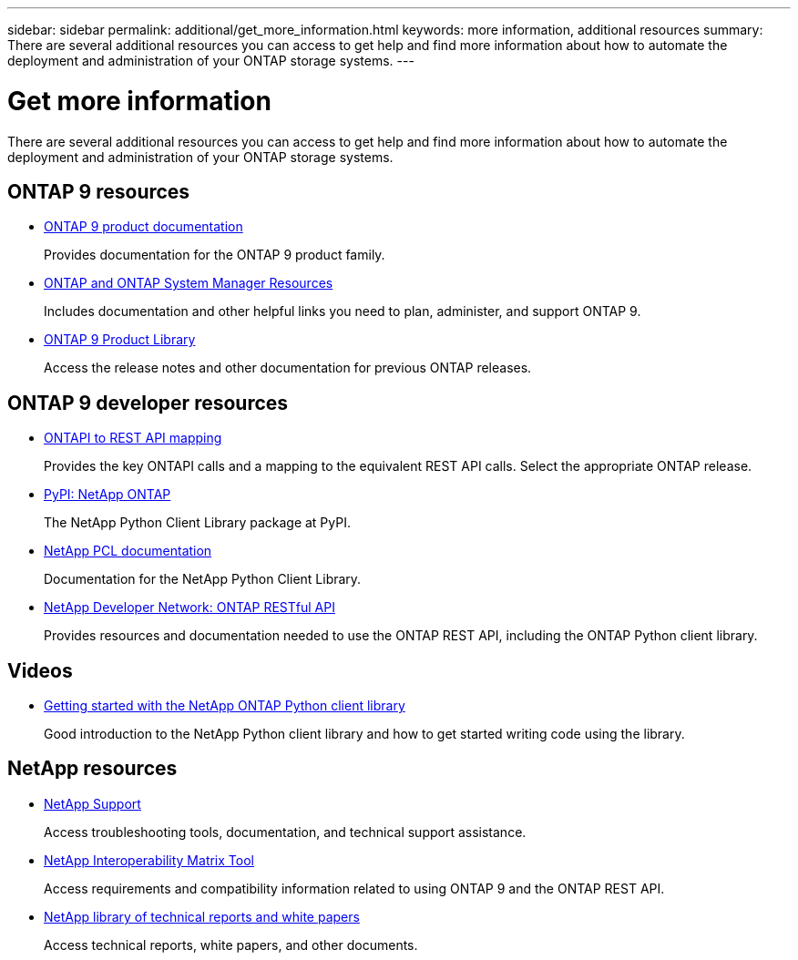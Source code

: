 ---
sidebar: sidebar
permalink: additional/get_more_information.html
keywords: more information, additional resources
summary: There are several additional resources you can access to get help and find more information about how to automate the deployment and administration of your ONTAP storage systems.
---

= Get more information
:hardbreaks:
:nofooter:
:icons: font
:linkattrs:
:imagesdir: ../media/

[.lead]
There are several additional resources you can access to get help and find more information about how to automate the deployment and administration of your ONTAP storage systems.

== ONTAP 9 resources

* https://docs.netapp.com/us-en/ontap-family/[ONTAP 9 product documentation^]
+
Provides documentation for the ONTAP 9 product family.

* https://www.netapp.com/us/documentation/ontap-and-oncommand-system-manager.aspx[ONTAP and ONTAP System Manager Resources^]
+
Includes documentation and other helpful links you need to plan, administer, and support ONTAP 9.

* https://mysupport.netapp.com/documentation/productlibrary/index.html?productID=62286[ONTAP 9 Product Library^]
+
Access the release notes and other documentation for previous ONTAP releases.

== ONTAP 9 developer resources

//* https://library.netapp.com/ecm/ecm_download_file/ECMLP2882104[ONTAPI to REST API mapping information^]

* link:../migrate/mapping.html[ONTAPI to REST API mapping]
+
Provides the key ONTAPI calls and a mapping to the equivalent REST API calls. Select the appropriate ONTAP release.

* https://pypi.org/project/netapp-ontap[PyPI: NetApp ONTAP^]
+
The NetApp Python Client Library package at PyPI.

* https://library.netapp.com/ecmdocs/ECMLP2882316/html/index.html[NetApp PCL documentation^]
+
Documentation for the NetApp Python Client Library.

* https://devnet.netapp.com/restapi.php[NetApp Developer Network: ONTAP RESTful API^]
+
Provides resources and documentation needed to use the ONTAP REST API, including the ONTAP Python client library.

== Videos

* https://www.youtube.com/watch?v=Wws3SB5d9Ss[Getting started with the NetApp ONTAP Python client library^]
+
Good introduction to the NetApp Python client library and how to get started writing code using the library.

== NetApp resources

* https://mysupport.netapp.com/[NetApp Support^]
+
Access troubleshooting tools, documentation, and technical support assistance.

* https://mysupport.netapp.com/matrix[NetApp Interoperability Matrix Tool^]
+
Access requirements and compatibility information related to using ONTAP 9 and the ONTAP REST API.

* http://www.netapp.com/us/library/index.aspx[NetApp library of technical reports and white papers^]
+
Access technical reports, white papers, and other documents.
